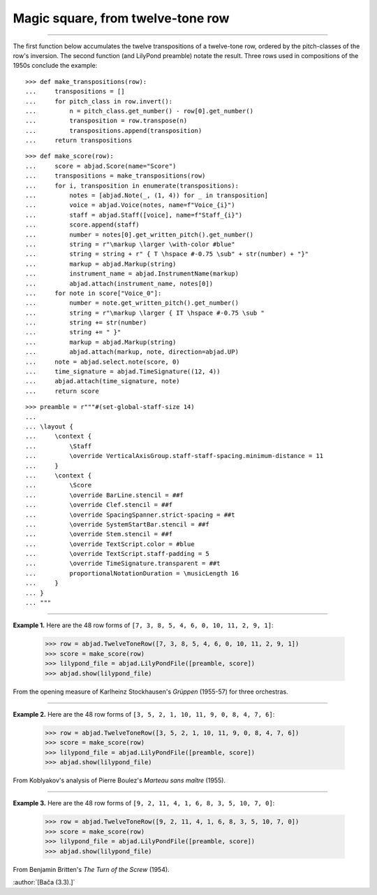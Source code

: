 Magic square, from twelve-tone row
==================================

..

----

The first function below accumulates the twelve transpositions of a twelve-tone row,
ordered by the pitch-classes of the row's inversion. The second function (and LilyPond
preamble) notate the result. Three rows used in compositions of the 1950s conclude the
example:

::

    >>> def make_transpositions(row):
    ...     transpositions = []
    ...     for pitch_class in row.invert():
    ...         n = pitch_class.get_number() - row[0].get_number()
    ...         transposition = row.transpose(n) 
    ...         transpositions.append(transposition)
    ...     return transpositions

::

    >>> def make_score(row):
    ...     score = abjad.Score(name="Score")
    ...     transpositions = make_transpositions(row)
    ...     for i, transposition in enumerate(transpositions):
    ...         notes = [abjad.Note(_, (1, 4)) for _ in transposition] 
    ...         voice = abjad.Voice(notes, name=f"Voice_{i}")
    ...         staff = abjad.Staff([voice], name=f"Staff_{i}")
    ...         score.append(staff)
    ...         number = notes[0].get_written_pitch().get_number()
    ...         string = r"\markup \larger \with-color #blue"
    ...         string = string + r" { T \hspace #-0.75 \sub" + str(number) + "}"
    ...         markup = abjad.Markup(string)
    ...         instrument_name = abjad.InstrumentName(markup)
    ...         abjad.attach(instrument_name, notes[0])
    ...     for note in score["Voice_0"]:
    ...         number = note.get_written_pitch().get_number()
    ...         string = r"\markup \larger { IT \hspace #-0.75 \sub "
    ...         string += str(number)
    ...         string += " }"
    ...         markup = abjad.Markup(string)
    ...         abjad.attach(markup, note, direction=abjad.UP)
    ...     note = abjad.select.note(score, 0)
    ...     time_signature = abjad.TimeSignature((12, 4))
    ...     abjad.attach(time_signature, note)
    ...     return score

::

    >>> preamble = r"""#(set-global-staff-size 14)
    ...
    ... \layout {
    ...     \context {
    ...         \Staff
    ...         \override VerticalAxisGroup.staff-staff-spacing.minimum-distance = 11
    ...     }
    ...     \context {
    ...         \Score
    ...         \override BarLine.stencil = ##f
    ...         \override Clef.stencil = ##f
    ...         \override SpacingSpanner.strict-spacing = ##t
    ...         \override SystemStartBar.stencil = ##f
    ...         \override Stem.stencil = ##f
    ...         \override TextScript.color = #blue
    ...         \override TextScript.staff-padding = 5
    ...         \override TimeSignature.transparent = ##t
    ...         proportionalNotationDuration = \musicLength 16
    ...     }
    ... }
    ... """

----

**Example 1.** Here are the 48 row forms of ``[7, 3, 8, 5, 4, 6, 0, 10, 11, 2, 9, 1]``:

    >>> row = abjad.TwelveToneRow([7, 3, 8, 5, 4, 6, 0, 10, 11, 2, 9, 1])
    >>> score = make_score(row)
    >>> lilypond_file = abjad.LilyPondFile([preamble, score])
    >>> abjad.show(lilypond_file)

From the opening measure of Karlheinz Stockhausen's `Grüppen` (1955-57) for three
orchestras.

----

**Example 2.** Here are the 48 row forms of ``[3, 5, 2, 1, 10, 11, 9, 0, 8, 4, 7, 6]``:

    >>> row = abjad.TwelveToneRow([3, 5, 2, 1, 10, 11, 9, 0, 8, 4, 7, 6])
    >>> score = make_score(row)
    >>> lilypond_file = abjad.LilyPondFile([preamble, score])
    >>> abjad.show(lilypond_file)

From Koblyakov's analysis of Pierre Boulez's `Marteau sans maître` (1955).

----

**Example 3.** Here are the 48 row forms of ``[9, 2, 11, 4, 1, 6, 8, 3, 5, 10, 7, 0]``:

    >>> row = abjad.TwelveToneRow([9, 2, 11, 4, 1, 6, 8, 3, 5, 10, 7, 0])
    >>> score = make_score(row)
    >>> lilypond_file = abjad.LilyPondFile([preamble, score])
    >>> abjad.show(lilypond_file)

From Benjamin Britten's `The Turn of the Screw` (1954).

:author:`[Bača (3.3).]`
